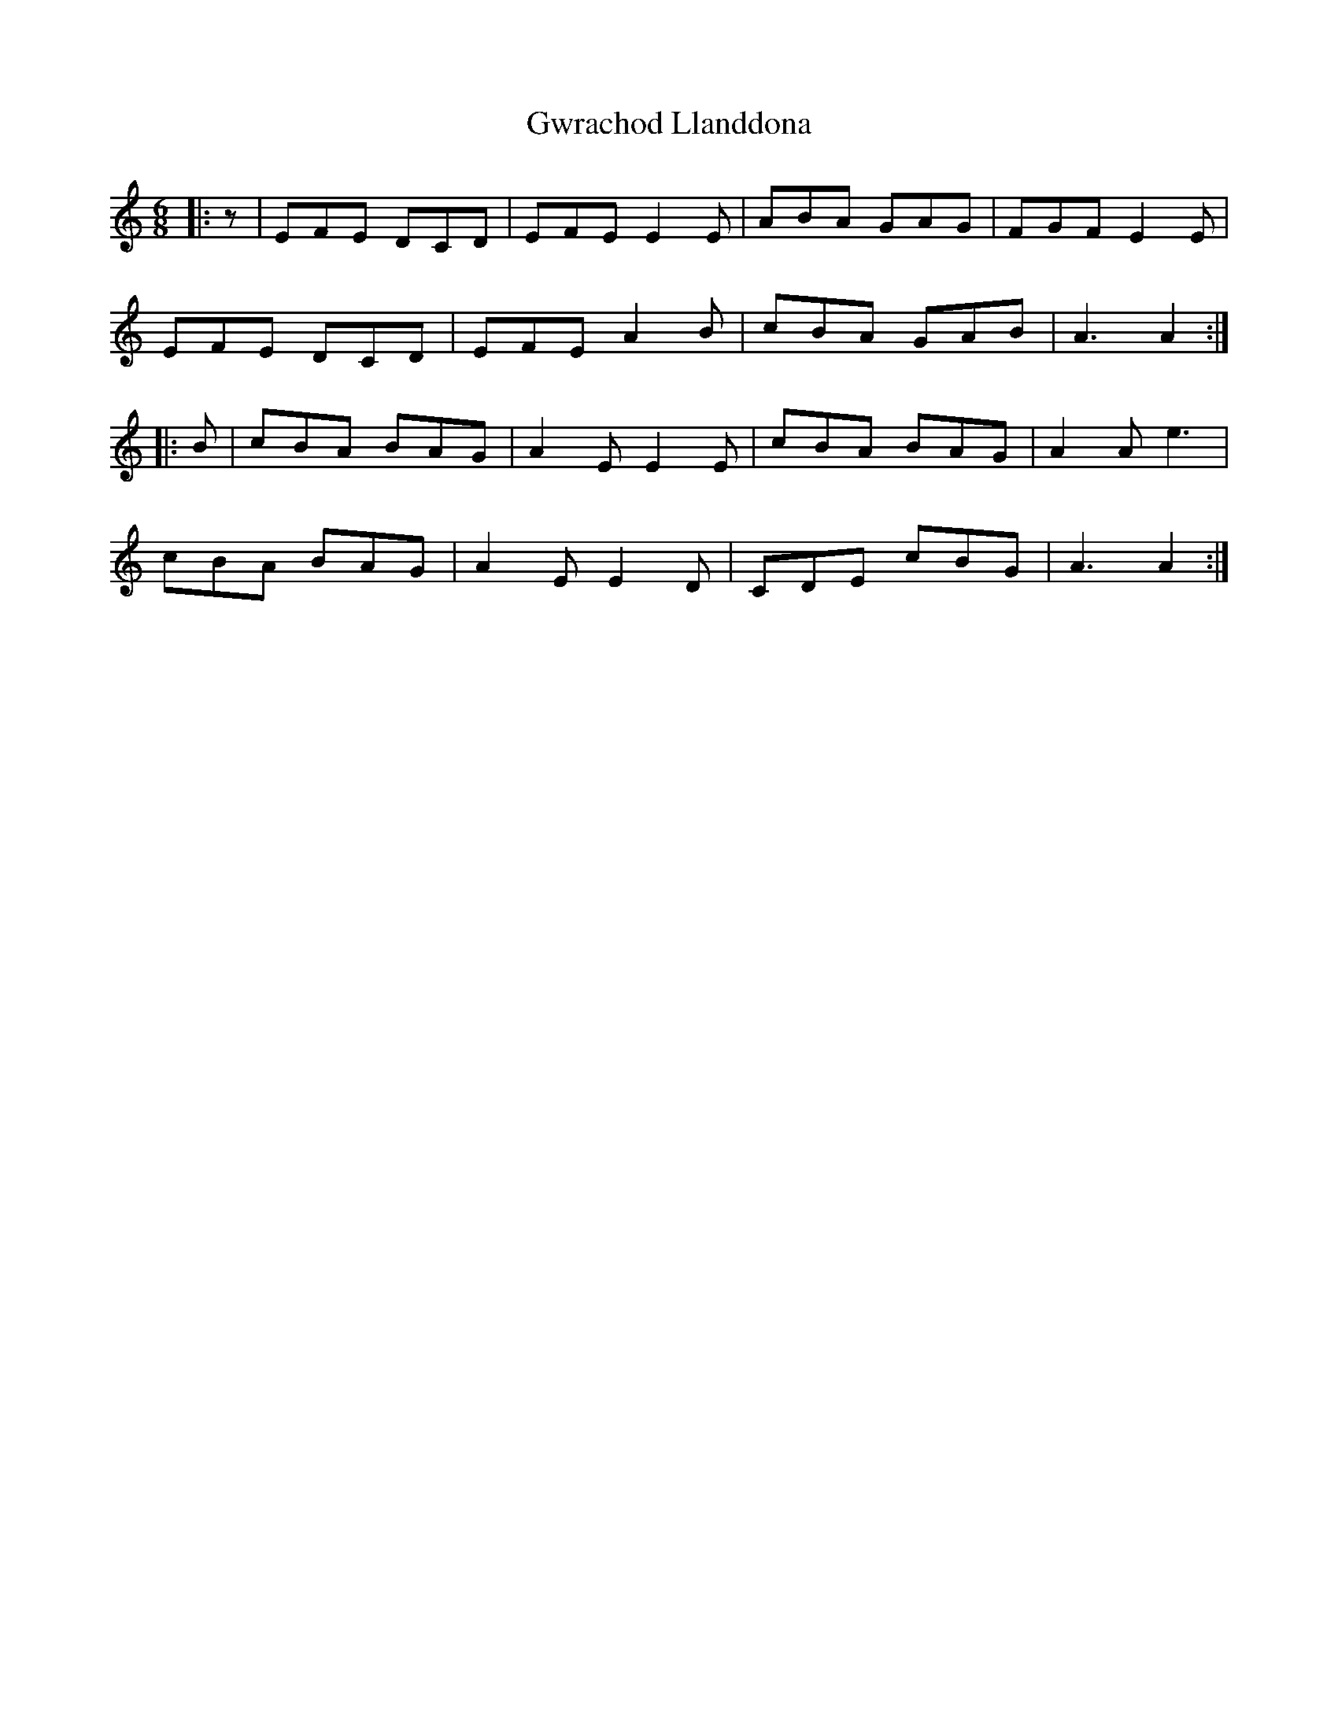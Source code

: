 X: 16392
T: Gwrachod Llanddona
R: jig
M: 6/8
K: Aminor
|:z|EFE DCD|EFE E2E|ABA GAG|FGF E2E|
EFE DCD|EFE A2B|cBA GAB|A3 A2:|
|:B|cBA BAG|A2E E2E|cBA BAG|A2A e3|
cBA BAG|A2E E2D|CDE cBG|A3 A2:|

